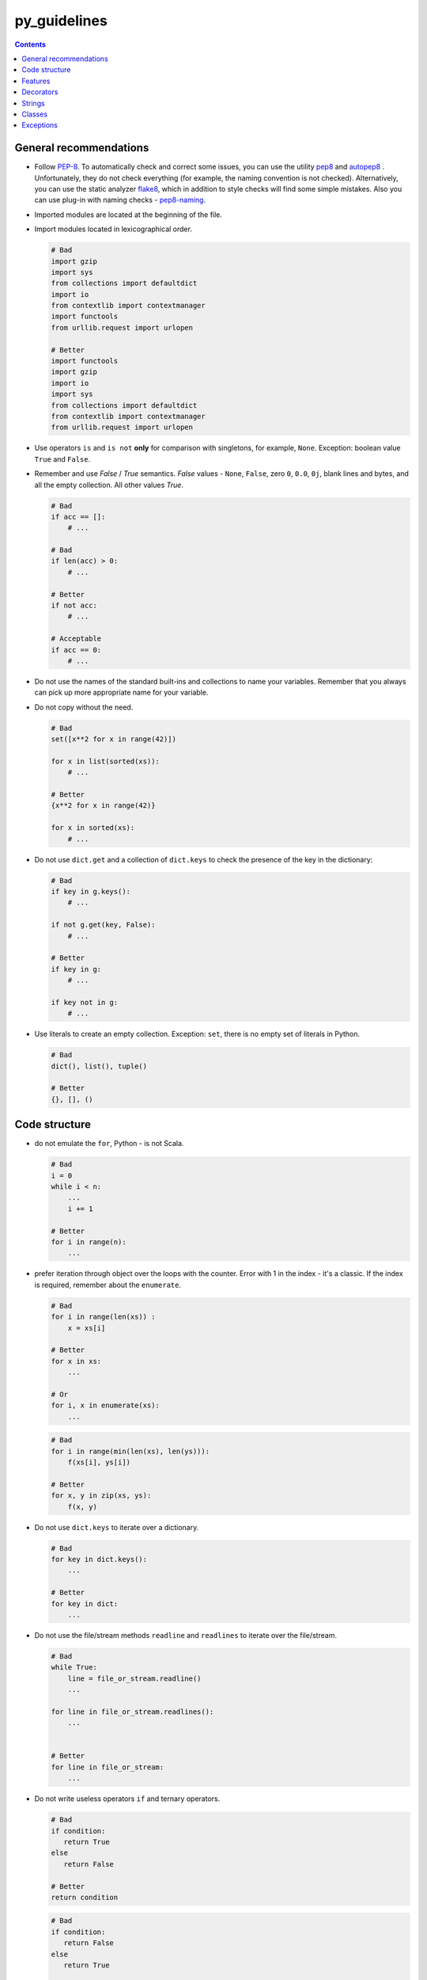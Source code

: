 py_guidelines
======= 

.. contents:: Contents

.. _general:

General recommendations 
------------------ 

- Follow `PEP-8`_. To automatically check and correct some 
  issues, you can use the utility `pep8`_ and `autopep8`_ . Unfortunately, 
  they do not check everything (for example, the naming convention is not checked). 
  Alternatively, you can use the static analyzer 
  `flake8`_, which in addition to style checks will find some simple 
  mistakes. Also you can use plug-in with naming checks - `pep8-naming`_. 

- Imported modules are located at the beginning of the file. 
- Import modules located in lexicographical order. 

  .. code:: python

     # Bad 
     import gzip
     import sys
     from collections import defaultdict
     import io
     from contextlib import contextmanager
     import functools
     from urllib.request import urlopen
	 
     # Better 
     import functools
     import gzip
     import io
     import sys
     from collections import defaultdict
     from contextlib import contextmanager
     from urllib.request import urlopen

- Use operators ``is`` and ``is not`` **only** for comparison with 
  singletons, for example, ``None``. Exception: boolean value 
  ``True`` and ``False``. 
- Remember and use *False* / *True* semantics. *False* values - 
  ``None``, ``False``, zero ``0``, ``0.0``, ``0j``, blank lines and 
  bytes, and all the empty collection. All other values *True*. 

  .. code:: python

     # Bad
     if acc == []:
         # ...

     # Bad
     if len(acc) > 0:
         # ...

     # Better
     if not acc:
         # ...

     # Acceptable
     if acc == 0:
         # ...

- Do not use the names of the standard built-ins and collections to name your variables. Remember that you always can pick up more appropriate name for your variable. 

- Do not copy without the need. 

  .. code:: python

     # Bad
     set([x**2 for x in range(42)])

     for x in list(sorted(xs)):
         # ...

     # Better
     {x**2 for x in range(42)}

     for x in sorted(xs):
         # ...

- Do not use ``dict.get`` and a collection of ``dict.keys`` to check the 
  presence of the key in the dictionary: 

  .. code:: python

     # Bad
     if key in g.keys():
         # ...

     if not g.get(key, False):
         # ...

     # Better
     if key in g:
         # ...

     if key not in g:
         # ...

- Use literals to create an empty collection. Exception: 
  ``set``, there is no empty set of literals in Python. 

  .. code:: python

     # Bad
     dict(), list(), tuple()

     # Better
     {}, [], ()

.. _PEP-8: https://www.python.org/dev/peps/pep-0008
.. _pep8: https://pypi.python.org/pypi/pep8
.. _autopep8: https://pypi.python.org/pypi/autopep8
.. _flake8: https://pypi.python.org/pypi/flake8
.. _pep8-naming: https://pypi.python.org/pypi/pep8-naming


.. _structure: 

Code structure 
-------------- 

- do not emulate the ``for``, Python - is not Scala. 

  .. code:: python

     # Bad
     i = 0
     while i < n:
         ...
         i += 1

     # Better
     for i in range(n):
         ...

- prefer iteration through object over the loops with the counter. Error with 1 in 
  the index - it's a classic. If the index is required, remember about the 
  ``enumerate``. 

  .. code:: python

     # Bad
     for i in range(len(xs)) :
         x = xs[i]

     # Better
     for x in xs:
         ...

     # Or
     for i, x in enumerate(xs):
         ...

  .. code:: python

     # Bad
     for i in range(min(len(xs), len(ys))):
         f(xs[i], ys[i])

     # Better
     for x, y in zip(xs, ys):
         f(x, y)

- Do not use ``dict.keys`` to iterate over a dictionary. 

  .. code:: python

     # Bad
     for key in dict.keys():
         ...

     # Better
     for key in dict:
         ...

- Do not use the file/stream methods ``readline`` and ``readlines`` to iterate over the file/stream. 

  .. code:: python

     # Bad
     while True:
         line = file_or_stream.readline()
         ...

     for line in file_or_stream.readlines():
         ...


     # Better
     for line in file_or_stream:
         ...

- Do not write useless operators ``if`` and ternary operators. 

  .. code:: python

     # Bad
     if condition:
        return True
     else
        return False

     # Better
     return condition

  .. code:: python

     # Bad
     if condition:
        return False
     else
        return True

     # Better
     return not condition

  .. code:: python

     # Bad
     xs = [x for x in xs if predicate]
     return True if xs else False

     # Better
     xs = [x for x in xs if predicate]
     return bool(xs)

     # Best
     return any(map(predicate, xs))


.. _functions : 

Features 
------- 

- Avoid mutable default values. 
- Do not abuse the functional idioms. Often a list/set/dict comprehension 
  is more understandable than combinations of functions ``map``, ``filter`` and ``zip``. 

  .. code:: python

     # Bad
     list(map(lambda x: x ** 2,
              filter(lambda x: x % 2 == 1,
                     range(10))))

     # Better
     [x ** 2 for x in range(10) if x % 2 == 1]

- not abuse generator expression. Often the usual cycle ``for`` 
  is clearer then very large embedded generator. 
- Do not fold function with effects. The first argument to 
  ``functools.reduce`` should not change the state of variable in the outer 
  scope or value accumulator. 

  .. code:: python

     # Bad
     funtools.reduce(lambda acc, s: acc.update(s), sets)

     # Better
     acc = set()
     for set in sets:
         acc.update(set)

- Avoid useless anonymous functions. 

  .. code:: python

     # Bad
     map(lambda x: frobnicate(x), xs)

     # Better
     map(frobnicate, xs)

  .. code:: python

     # Bad
     collections.defaultdict(lambda: [])

     # Better
     collections.defaultdict(list)

.. _decorators: 

Decorators 
---------- 

- **Always**  use the ``functools.wraps`` or 
  ``functools.update_wrapper`` when writing a decorator. 


.. _strings: 

Strings 
------- 

- Use the method ``str.startswith`` and ``str.endswith``. 

  .. code:: python

     # Bad
     s[:len(p)] == p
     s.find(p) == len(s) - len(p)

     # Better
     s.startswith(p)
     s.endswith(p)

- Use formatting strings instead of explicit call of ``str`` and concatenation. 

  .. code:: python

     # Bad
     "(+ " + str(expr1) + " " + str(expr2) + ")"

     # Better
     "(+ {} {})".format(expr1, expr2)

  exception: to bring to the string of argument. 

  .. code:: python

     # Bad
     "{}".format(value)

     # Better
     str(value)

- Do not complicate the formatting template unnecessarily. 

  .. code:: python

     # Bad
     "{}".format(value)

     # Better
     str(value)

- Remember that the method ``str.format`` converts the argument to a string. 

  .. code:: python

     # Bad 
     "(+ {} {})".format(str(expr1), str(expr2))

     # Better
     "(+ {} {})".format(expr1, expr2)


.. _Classes: 

Classes 
------ 

- Use the ``collections.namedtuple`` for classes with a fixed set of 
  immutable fields. 

  .. code:: python

     # Bad
     class Point:
         def __init__(self, x, y):
             self.x = x
             self.y = y

     # Better
     Point = namedtuple("Point", ["x", "y"])

- Do not call a "magic method" directly if there is a suitable public function or operator. 

  .. code:: python

     # Bad
     expr.__str__()
     expr.__add__(other)

     # Better
     str(expr)
     expr + other

- Do not use ``type`` to verify that the object is an instance of a 
  class. More suitable is function ``isinstance``. 

  .. code:: python

     # Bad
     type(instance) == Point
     type(instance) is Point

     # Better
     isinstance(instance, Point)

.. _exceptions: 

Exceptions 
---------- 

- Minimize the size of blocks ``try`` and ``with``. 
- To catch any exception use the ``except Exception``, instead of 
  ``except BaseException`` or just ``except``. 
- Indicate the most specific exception type in ``except`` block. 

  .. code:: python


     # Bad
     try:
         mapping[key]
     except Exception:
         ...

     # Better
     try:
         mapping[key]
     except KeyError:
         ...

- Derive own exceptions from the ``Exception``, instead of ``BaseException``. 
- Use context managers instead of ``try-finally``. 

  .. code:: python

     # Bad
     handle = open("path/to/file")
     try:
         do_something(handle)
     finally:
         handle.close()

     # Better
     with open("path/to/file") as handle:
         do_something(handle)
